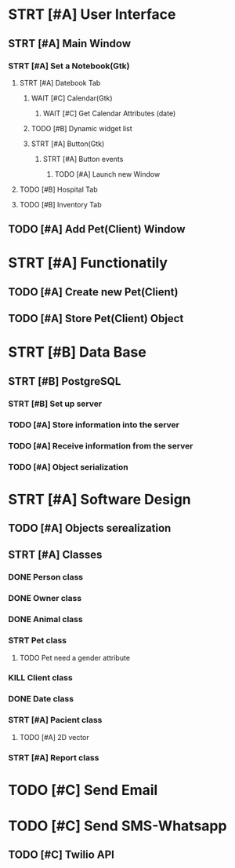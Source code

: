 # Tyra TODO list

* STRT [#A] User Interface
** STRT [#A] Main Window
*** STRT [#A] Set a Notebook(Gtk)
**** STRT [#A] Datebook Tab
***** WAIT [#C] Calendar(Gtk)
****** WAIT [#C] Get Calendar Attributes (date)
***** TODO [#B] Dynamic widget list
***** STRT [#A] Button(Gtk)
****** STRT [#A] Button events
******* TODO [#A] Launch new Window
**** TODO [#B] Hospital Tab
**** TODO [#B] Inventory Tab
** TODO [#A] Add Pet(Client) Window
* STRT [#A] Functionatily
** TODO [#A] Create new Pet(Client)
** TODO [#A] Store Pet(Client) Object
* STRT [#B] Data Base
** STRT [#B] PostgreSQL
*** STRT [#B] Set up server
*** TODO [#A] Store information into the server
*** TODO [#A] Receive information from the server
*** TODO [#A] Object serialization
* STRT [#A] Software Design
** TODO [#A] Objects serealization
** STRT [#A] Classes
*** DONE Person class
*** DONE Owner class
*** DONE Animal class
*** STRT Pet class
**** TODO Pet need a gender attribute
*** KILL Client class
*** DONE Date class
*** STRT [#A] Pacient class
**** TODO [#A] 2D vector
*** STRT [#A] Report class
* TODO [#C] Send Email
* TODO [#C] Send SMS-Whatsapp
** TODO [#C] Twilio API
